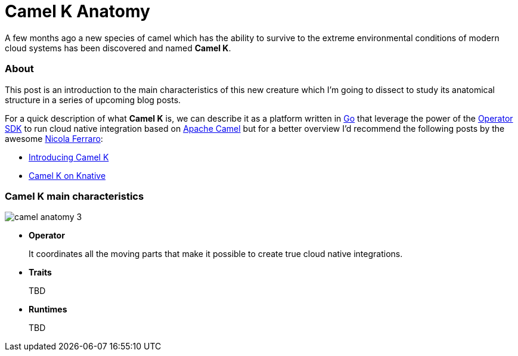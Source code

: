 = Camel K Anatomy
:hp-tags: camel, camel-k, cloud
:published_at: 2019-01-06

A few months ago a new species of camel which has the ability to survive to the extreme environmental conditions of modern cloud systems has been discovered and named *Camel K*.


=== About

This post is an introduction to the main characteristics of this new creature which I'm going to dissect to study its anatomical structure in a series of upcoming blog posts.

For a quick description of what *Camel K* is, we can describe it as a platform written in https://golang.org/[Go] that leverage the power of the https://github.com/operator-framework/operator-sdk[Operator SDK] to run cloud native integration based on https://camel.apache.org/[Apache Camel] but for a better overview I'd recommend the following posts by the awesome https://www.nicolaferraro.me[Nicola Ferraro]:

* https://www.nicolaferraro.me/2018/10/15/introducing-camel-k/[Introducing Camel K]
* https://www.nicolaferraro.me/2018/12/10/camel-k-on-knative/[Camel K on Knative]

=== Camel K main characteristics

--
image::../images/camel-anatomy-3.jpg[align = "center"]
--

* *Operator*
+
It coordinates all the moving parts that make it possible to create true cloud native integrations.

* *Traits*
+
TBD

* *Runtimes*
+
TBD
